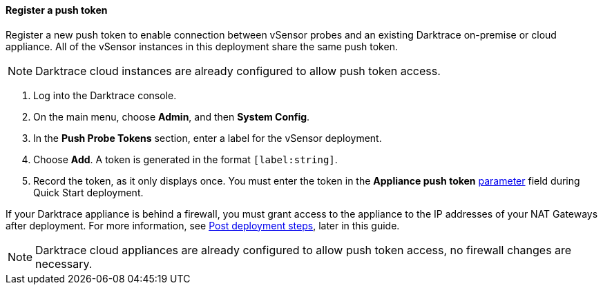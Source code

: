 // If no preparation is required, remove all content from here

==== Register a push token

Register a new push token to enable connection between vSensor probes and an existing Darktrace on-premise or cloud appliance. All of the vSensor instances in this deployment share the same push token.


NOTE: Darktrace cloud instances are already configured to allow push token access.

. Log into the Darktrace console.
. On the main menu, choose *Admin*, and then *System Config*.
. In the *Push Probe Tokens* section, enter a label for the vSensor deployment.
. Choose *Add*. A token is generated in the format `[label:string]`. 
. Record the token, as it only displays once. You must enter the token in the *Appliance push token* link:#_parameter_reference[parameter] field during Quick Start deployment.

If your Darktrace appliance is behind a firewall, you must grant access to the appliance to the IP addresses of your NAT Gateways after deployment. For more information, see link:#post-deployment-steps[Post deployment steps], later in this guide.

NOTE: Darktrace cloud appliances are already configured to allow push token access, no firewall changes are necessary.
//TODO: Is the above correctly worded? In other words, this section is only for registration of a push token on an on-premises appliance? DT: The note was referencing firewall access from the above line. Edited to be more clear.